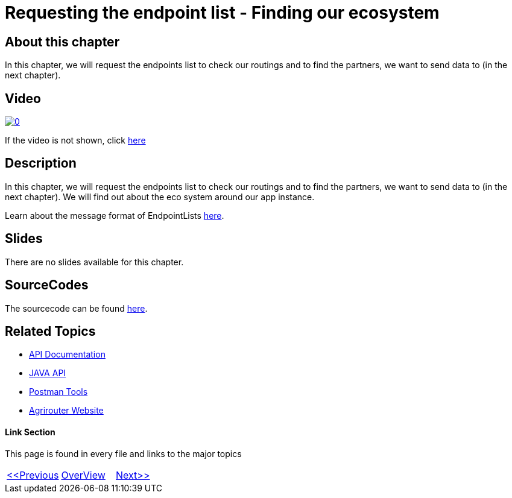 = Requesting the endpoint list - Finding our ecosystem
:imagesdir: images

== About this chapter
In this chapter, we will request the endpoints list to check our routings and to find the partners, we want to send data to (in the next chapter). 

== Video

image:https://img.youtube.com/vi/HYN9rCsYXS0/0.jpg[link="https://www.youtube.com/watch?v=HYN9rCsYXS0"]

If the video is not shown, click link:https://youtu.be/HYN9rCsYXS0[here]

== Description
In this chapter, we will request the endpoints list to check our routings and to find the partners, we want to send data to (in the next chapter). We will find out about the eco system around our app instance.

Learn about the message format of EndpointLists link:https://github.com/DKE-Data/agrirouter-interface-documentation/blob/develop/docs/commands/ecosystem.adoc[here].

== Slides

There are no slides available for this chapter.

== SourceCodes
The sourcecode can be found link:./src[here].


== Related Topics
- link:https://github.com//DKE-Data/agrirouter-api-documentation[API Documentation]
- link:https://github.com//DKE-Data/agrirouter-api-java[JAVA API]
- link:https://github.com/DKE-Data/agrirouter-postman-tools[Postman Tools]
- link:https://my-agrirouter.com[Agrirouter Website]


==== Link Section
This page is found in every file and links to the major topics
[width="100%"]
|====
|link:../09-send-subscriptions/index.adoc[<<Previous]|link:../README.adoc[OverView]|link:../11-send-file/index.adoc[Next>>]
|====

